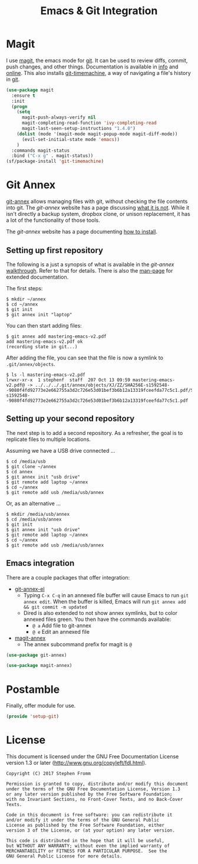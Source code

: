 #+TITLE: Emacs & Git Integration
#+PROPERTY: header-args :tangle ~/.emacs.d/site-lisp/setup-git.el

* Magit

I use [[http://magit.github.io/][magit]], the emacs mode for [[http://git-scm.com/][git]].  It can be used to review diffs,
commit, push changes, and other things.  Documentation is available in
_info_ and [[http://magit.github.io/master/magit.html][online]].  This also installs [[https://github.com/pidu/git-timemachine][git-timemachine]], a way of
navigating a file's history in [[http://git-scm.com/][git]].

#+BEGIN_SRC emacs-lisp
  (use-package magit
    :ensure t
    :init
    (progn
      (setq
        magit-push-always-verify nil
        magit-completing-read-function 'ivy-completing-read
        magit-last-seen-setup-instructions "1.4.0")
      (dolist (mode '(magit-mode magit-popup-mode magit-diff-mode))
        (evil-set-initial-state mode 'emacs))
      )
    :commands magit-status
    :bind ("C-x g" . magit-status))
  (sf/package-install 'git-timemachine)
#+END_SRC


* Git Annex

[[http://git-annex.branchable.com][git-annex]] allows managing files with git, without checking the file
contents into git.  The /git-annex/ website has a page discussing [[http://git-annex.branchable.com/not/][what it is not]].
While it isn't directly a backup system, dropbox clone, or unison
replacement, it has a lot of the functionality of those tools.

The /git-annex/ website has a page documenting [[http://git-annex.branchable.com/install/][how to install]].

** Setting up first repository

The following is a just a synopsis of what is available in the
/git-annex/ [[http://git-annex.branchable.com/walkthrough/][walkthrough]].  Refer to that for details.  There is also the 
[[http://git-annex.branchable.com/git-annex/][man-page]] for extended documentation.

The first steps:

#+BEGIN_EXAMPLE
$ mkdir ~/annex
$ cd ~/annex
$ git init
$ git annex init "laptop"
#+END_EXAMPLE

You can then start adding files:

#+BEGIN_EXAMPLE
$ git annex add mastering-emacs-v2.pdf
add mastering-emacs-v2.pdf ok
(recording state in git...)
#+END_EXAMPLE

After adding the file, you can see that the file is now a symlink to
=.git/annex/objects=.

#+BEGIN_EXAMPLE
$ ls -l mastering-emacs-v2.pdf
lrwxr-xr-x  1 stephenf  staff  207 Oct 13 09:59 mastering-emacs-v2.pdf@ -> ../../../.git/annex/objects/XJ/ZZ/SHA256E-s1592548--9080f4fd92773e2e662755a3d2c726e53d01bef3b6b12a13319fceefda77c5c1.pdf/SHA256E-s1592548--9080f4fd92773e2e662755a3d2c726e53d01bef3b6b12a13319fceefda77c5c1.pdf
#+END_EXAMPLE

** Setting up your second repository

The next step is to add a second repository.  As a refresher, the goal
is to replicate files to multiple locations.

Assuming we have a USB drive connected ...

#+BEGIN_EXAMPLE
$ cd /media/usb
$ git clone ~/annex
$ cd annex
$ git annex init "usb drive"
$ git remote add laptop ~/annex
$ cd ~/annex
$ git remote add usb /media/usb/annex
#+END_EXAMPLE

Or, as an alternative ...

#+BEGIN_EXAMPLE
$ mkdir /media/usb/annex
$ cd /media/usb/annex
$ git init
$ git annex init "usb drive"
$ git remote add laptop ~/annex
$ cd ~/annex
$ git remote add usb /media/usb/annex
#+END_EXAMPLE

** Emacs integration

There are a couple packages that offer integration:

- [[https://github.com/jwiegley/git-annex-el][git-annex-el]]
  - Typing =C-x C-q= in an annexed file buffer will cause Emacs to run
    =git annex edit=.  When the buffer is killed, Emacs will run 
    =git annex add && git commit -m updated=
  - Dired is also extended to not show annex symlinks, but to color
    annexed files green.  You then have the commands available:
    - =@ a= Add file to git-annex
    - =@ e= Edit an annexed file
- [[https://github.com/magit/magit-annex][magit-annex]]
  - The annex subcommand prefix for magit is =@=

#+BEGIN_SRC emacs-lisp
(use-package git-annex)

(use-package magit-annex)
#+END_SRC

* Postamble

Finally, offer module for use.

#+BEGIN_SRC emacs-lisp
(provide 'setup-git)
#+END_SRC

* License

This document is licensed under the GNU Free Documentation License
version 1.3 or later (http://www.gnu.org/copyleft/fdl.html).

#+BEGIN_SRC 
Copyright (C) 2017 Stephen Fromm

Permission is granted to copy, distribute and/or modify this document
under the terms of the GNU Free Documentation License, Version 1.3
or any later version published by the Free Software Foundation;
with no Invariant Sections, no Front-Cover Texts, and no Back-Cover Texts.

Code in this document is free software: you can redistribute it
and/or modify it under the terms of the GNU General Public
License as published by the Free Software Foundation, either
version 3 of the License, or (at your option) any later version.

This code is distributed in the hope that it will be useful,
but WITHOUT ANY WARRANTY; without even the implied warranty of
MERCHANTABILITY or FITNESS FOR A PARTICULAR PURPOSE.  See the
GNU General Public License for more details.
#+END_SRC
